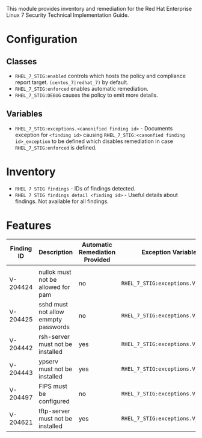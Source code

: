 This module provides inventory and remediation for the Red Hat Enterprise Linux 7 Security Technical Implementation Guide.

* Configuration
** Classes
- =RHEL_7_STIG:enabled= controls which hosts the policy and compliance report target. =(centos_7|redhat_7)= by default.
- =RHEL_7_STIG:enforced= enables automatic remediation.
- =RHEL_7_STIG:DEBUG= causes the policy to emit more details.
** Variables
- =RHEL_7_STIG:exceptions.<canonified finding id>= - Documents exception for =<finding id>= causing =RHEL_7_STIG:<canonfied finding id>_exception= to be defined which disables remediation in case =RHEL_7_STIG:enforced= is defined.
* Inventory
- =RHEL 7 STIG findings= - IDs of findings detected.
- =RHEL 7 STIG findings detail <finding id>= - Useful details about findings. Not available for all findings.
* Features
| Finding ID | Description                          | Automatic Remediation Provided | Exception Variable              |
|------------+--------------------------------------+--------------------------------+---------------------------------|
|            |                                      |                                |                                 |
| V-204424   | nullok must not be allowed for pam   | no                             | =RHEL_7_STIG:exceptions.V_204424= |
| V-204425   | sshd must not allow emmpty passwords | no                             | =RHEL_7_STIG:exceptions.V_204425= |
| V-204442   | rsh-server must not be installed     | yes                            | =RHEL_7_STIG:exceptions.V_204442= |
| V-204443   | ypserv must not be installed         | yes                            | =RHEL_7_STIG:exceptions.V_204443= |
| V-204497   | FIPS must be configured              | no                             | =RHEL_7_STIG:exceptions.V_204497= |
| V-204621   | tftp-server must not be installed    | yes                            | =RHEL_7_STIG:exceptions.V_204621= |
